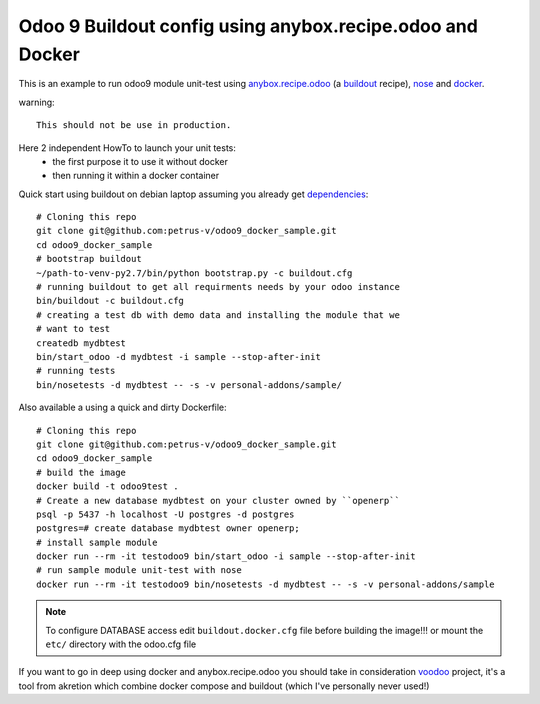 ==========================================================
Odoo 9 Buildout config using anybox.recipe.odoo and Docker
==========================================================

This is an example to run odoo9 module unit-test using `anybox.recipe.odoo
<http://docs.anybox.fr/anybox.recipe.odoo/current/>`_ (a `buildout 
<http://www.buildout.org/en/latest/>`_ recipe),
`nose <https://nose.readthedocs.org/en/latest/>`_ and `docker <https://www.docker.com/>`_.

warning::

    This should not be use in production.


Here 2 independent HowTo to launch your unit tests:
    - the first purpose it to use it without docker
    - then running it within a docker container


Quick start using buildout on debian laptop assuming you already get
`dependencies <http://docs.anybox.fr/anybox.recipe.odoo/current/
first_steps.html#installing-build-dependencies>`_::

    # Cloning this repo
    git clone git@github.com:petrus-v/odoo9_docker_sample.git
    cd odoo9_docker_sample
    # bootstrap buildout
    ~/path-to-venv-py2.7/bin/python bootstrap.py -c buildout.cfg
    # running buildout to get all requirments needs by your odoo instance
    bin/buildout -c buildout.cfg
    # creating a test db with demo data and installing the module that we
    # want to test
    createdb mydbtest
    bin/start_odoo -d mydbtest -i sample --stop-after-init
    # running tests
    bin/nosetests -d mydbtest -- -s -v personal-addons/sample/


Also available a using a quick and dirty Dockerfile::

    # Cloning this repo
    git clone git@github.com:petrus-v/odoo9_docker_sample.git
    cd odoo9_docker_sample
    # build the image
    docker build -t odoo9test .
    # Create a new database mydbtest on your cluster owned by ``openerp``
    psql -p 5437 -h localhost -U postgres -d postgres
    postgres=# create database mydbtest owner openerp;
    # install sample module
    docker run --rm -it testodoo9 bin/start_odoo -i sample --stop-after-init
    # run sample module unit-test with nose
    docker run --rm -it testodoo9 bin/nosetests -d mydbtest -- -s -v personal-addons/sample

.. note::

    To configure DATABASE access edit ``buildout.docker.cfg`` file before
    building the image!!! or mount the ``etc/`` directory with the odoo.cfg
    file


If you want to go in deep using docker and anybox.recipe.odoo you should take in consideration
`voodoo <https://github.com/akretion/voodoo>`_ project, it's a tool from akretion which combine
docker compose and buildout (which I've personally never used!)
